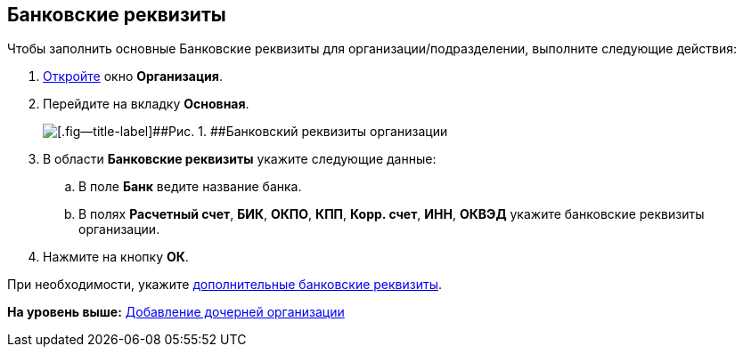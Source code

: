 [[ariaid-title1]]
== Банковские реквизиты

Чтобы заполнить основные Банковские реквизиты для организации/подразделении, выполните следующие действия:

[[task_mpb_dm__steps_oh1_nmr_dm]]
. [.ph .cmd]#xref:part_Organization_add.adoc[Откройте] окно [.keyword .wintitle]*Организация*.#
. [.ph .cmd]#Перейдите на вкладку [.keyword]*Основная*.#
+
image::images/part_Organization_main_bank_data.png[[.fig--title-label]##Рис. 1. ##Банковский реквизиты организации]
. [.ph .cmd]#В области [.keyword]*Банковские реквизиты* укажите следующие данные:#
[loweralpha]
.. [.ph .cmd]#В поле *Банк* ведите название банка.#
.. [.ph .cmd]#В полях *Расчетный счет*, *БИК*, *ОКПО*, *КПП*, *Корр. счет*, *ИНН*, *ОКВЭД* укажите банковские реквизиты организации.#
. [.ph .cmd]#Нажмите на кнопку [.ph .uicontrol]*ОК*.#

При необходимости, укажите xref:part_Organizaton_extrasettings_bank_data.adoc[дополнительные банковские реквизиты].

*На уровень выше:* xref:../pages/part_Organization_add.adoc[Добавление дочерней организации]
